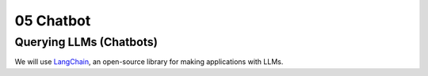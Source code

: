 .. _05_hello_world
05 Chatbot
===========

.. index:: introduction, hello world,

Querying LLMs (Chatbots)
----------------------

We will use `LangChain <https://www.langchain.com/>`_, an open-source library for making applications with LLMs.
